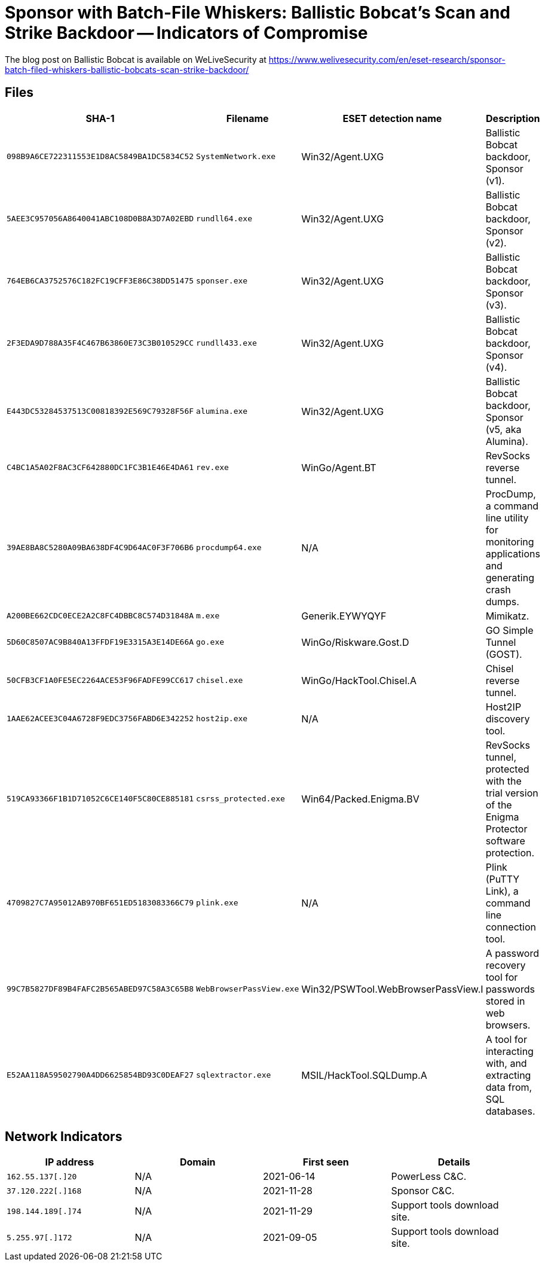 = Sponsor with Batch-File Whiskers: Ballistic Bobcat's Scan and Strike Backdoor -- Indicators of Compromise

The blog post on Ballistic Bobcat is available on WeLiveSecurity at
https://www.welivesecurity.com/en/eset-research/sponsor-batch-filed-whiskers-ballistic-bobcats-scan-strike-backdoor/

== Files

[options="header"]
|===
|SHA-1 | Filename | ESET detection name | Description
|`098B9A6CE722311553E1D8AC5849BA1DC5834C52` | `SystemNetwork.exe` | Win32/Agent.UXG | Ballistic Bobcat backdoor, Sponsor (v1).
|`5AEE3C957056A8640041ABC108D0B8A3D7A02EBD` | `rundll64.exe` | Win32/Agent.UXG |Ballistic Bobcat backdoor, Sponsor (v2).
|`764EB6CA3752576C182FC19CFF3E86C38DD51475` | `sponser.exe` | Win32/Agent.UXG | Ballistic Bobcat backdoor, Sponsor (v3).
|`2F3EDA9D788A35F4C467B63860E73C3B010529CC` | `rundll433.exe` | Win32/Agent.UXG | Ballistic Bobcat backdoor, Sponsor (v4).
|`E443DC53284537513C00818392E569C79328F56F` | `alumina.exe` | Win32/Agent.UXG | Ballistic Bobcat backdoor, Sponsor (v5, aka Alumina).
|`C4BC1A5A02F8AC3CF642880DC1FC3B1E46E4DA61` | `rev.exe` | WinGo/Agent.BT | RevSocks reverse tunnel.
|`39AE8BA8C5280A09BA638DF4C9D64AC0F3F706B6` | `procdump64.exe` | N/A | ProcDump, a command line utility for monitoring applications and generating crash dumps.
|`A200BE662CDC0ECE2A2C8FC4DBBC8C574D31848A` | `m.exe` | Generik.EYWYQYF | Mimikatz.
|`5D60C8507AC9B840A13FFDF19E3315A3E14DE66A` | `go.exe` | WinGo/Riskware.Gost.D | GO Simple Tunnel (GOST).
|`50CFB3CF1A0FE5EC2264ACE53F96FADFE99CC617` | `chisel.exe` | WinGo/HackTool.Chisel.A | Chisel reverse tunnel.
|`1AAE62ACEE3C04A6728F9EDC3756FABD6E342252` | `host2ip.exe` | N/A | Host2IP discovery tool.
|`519CA93366F1B1D71052C6CE140F5C80CE885181` | `csrss_protected.exe` | Win64/Packed.Enigma.BV | RevSocks tunnel, protected with the trial version of the Enigma Protector software protection.
|`4709827C7A95012AB970BF651ED5183083366C79` | `plink.exe` | N/A | Plink (PuTTY Link), a command line connection tool.
|`99C7B5827DF89B4FAFC2B565ABED97C58A3C65B8` | `WebBrowserPassView.exe` | Win32/PSWTool.WebBrowserPassView.I | A password recovery tool for passwords stored in web browsers.
|`E52AA118A59502790A4DD6625854BD93C0DEAF27` | `sqlextractor.exe` | MSIL/HackTool.SQLDump.A | A tool for interacting with, and extracting data from, SQL databases.
|===


== Network Indicators

[options="header"]
|===
| IP address | Domain | First seen | Details
| `162.55.137[.]20` | N/A | 2021-06-14 | PowerLess C&C.
| `37.120.222[.]168` | N/A | 2021-11-28 | Sponsor C&C.
| `198.144.189[.]74` | N/A | 2021-11-29 | Support tools download site.
| `5.255.97[.]172` | N/A | 2021-09-05 | Support tools download site.
|===
